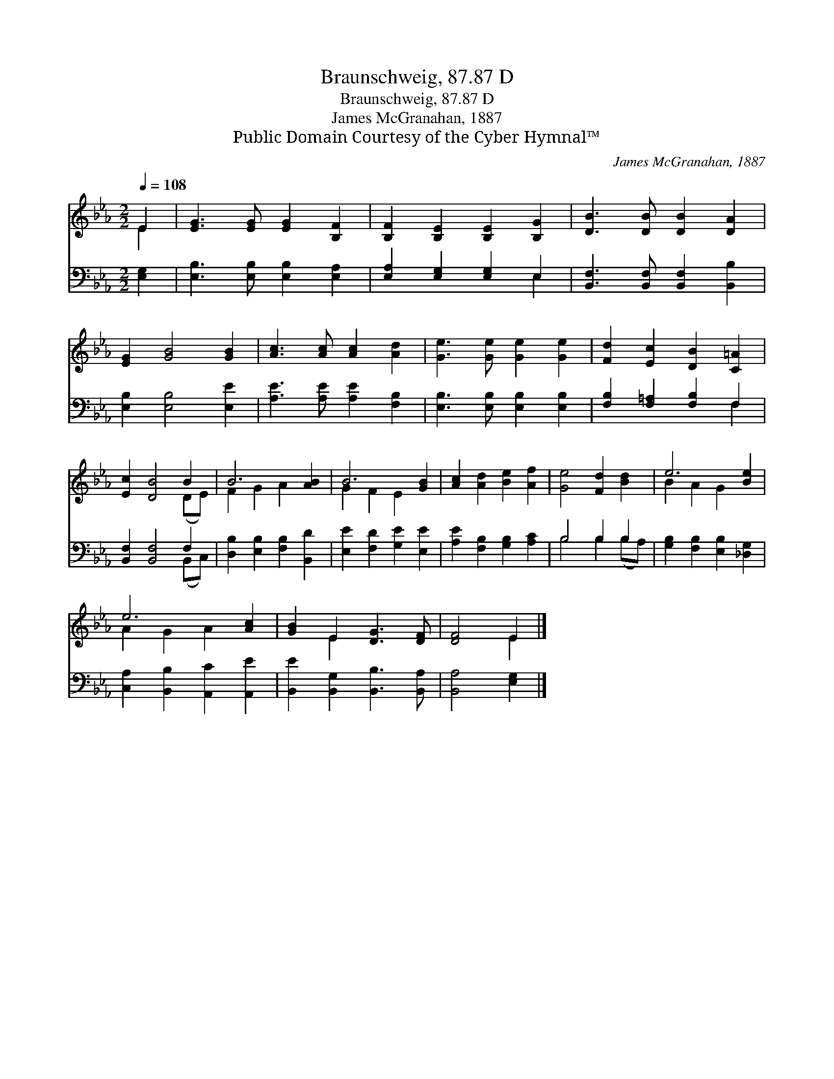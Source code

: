 X:1
T:Braunschweig, 87.87 D
T:Braunschweig, 87.87 D
T:James McGranahan, 1887
T:Public Domain Courtesy of the Cyber Hymnal™
C:James McGranahan, 1887
Z:Public Domain
Z:Courtesy of the Cyber Hymnal™
%%score ( 1 2 ) ( 3 4 )
L:1/8
Q:1/4=108
M:2/2
K:Eb
V:1 treble 
V:2 treble 
V:3 bass 
V:4 bass 
V:1
 E2 | [EG]3 [EG] [EG]2 [B,F]2 | [B,F]2 [B,E]2 [B,E]2 [B,G]2 | [DB]3 [DB] [DB]2 [DA]2 | %4
 [EG]2 [GB]4 [GB]2 | [Ac]3 [Ac] [Ac]2 [Ad]2 | [Ge]3 [Ge] [Ge]2 [Ge]2 | [Fd]2 [Ec]2 [DB]2 [C=A]2 | %8
 [Ec]2 [DB]4 B2 | B6 [AB]2 | B6 [GB]2 | [Ac]2 [Ad]2 [Be]2 [Af]2 | [Ge]4 [Fd]2 [Bd]2 | e6 [Be]2 | %14
 e6 [Ac]2 | [GB]2 E2 [DG]3 [DF] | [DF]4 E2 |] %17
V:2
 E2 | x8 | x8 | x8 | x8 | x8 | x8 | x8 | x6 (DE) | F2 G2 A2 x2 | G2 F2 E2 x2 | x8 | x8 | %13
 B2 A2 G2 x2 | A2 G2 A2 x2 | x2 E2 x4 | x4 E2 |] %17
V:3
 [E,G,]2 | [E,B,]3 [E,B,] [E,B,]2 [E,A,]2 | [E,A,]2 [E,G,]2 [E,G,]2 E,2 | %3
 [B,,F,]3 [B,,F,] [B,,F,]2 [B,,B,]2 | [E,B,]2 [E,B,]4 [E,E]2 | [A,E]3 [A,E] [A,E]2 [F,B,]2 | %6
 [E,B,]3 [E,B,] [E,B,]2 [E,B,]2 | [F,B,]2 [F,=A,]2 [F,B,]2 F,2 | [B,,F,]2 [B,,F,]4 F,2 | %9
 [D,B,]2 [E,B,]2 [F,B,]2 [B,,D]2 | [E,E]2 [F,D]2 [G,E]2 [E,E]2 | [A,E]2 [F,B,]2 [G,B,]2 [A,C]2 | %12
 B,4 B,2 B,2 | [G,B,]2 [F,B,]2 [E,B,]2 [_D,G,]2 | [C,A,]2 [B,,B,]2 [A,,C]2 [A,,E]2 | %15
 [B,,E]2 [B,,G,]2 [B,,B,]3 [B,,A,] | [B,,A,]4 [E,G,]2 |] %17
V:4
 x2 | x8 | x6 E,2 | x8 | x8 | x8 | x8 | x6 F,2 | x6 (B,,C,) | x8 | x8 | x8 | B,4 B,2 (B,A,) | x8 | %14
 x8 | x8 | x6 |] %17

